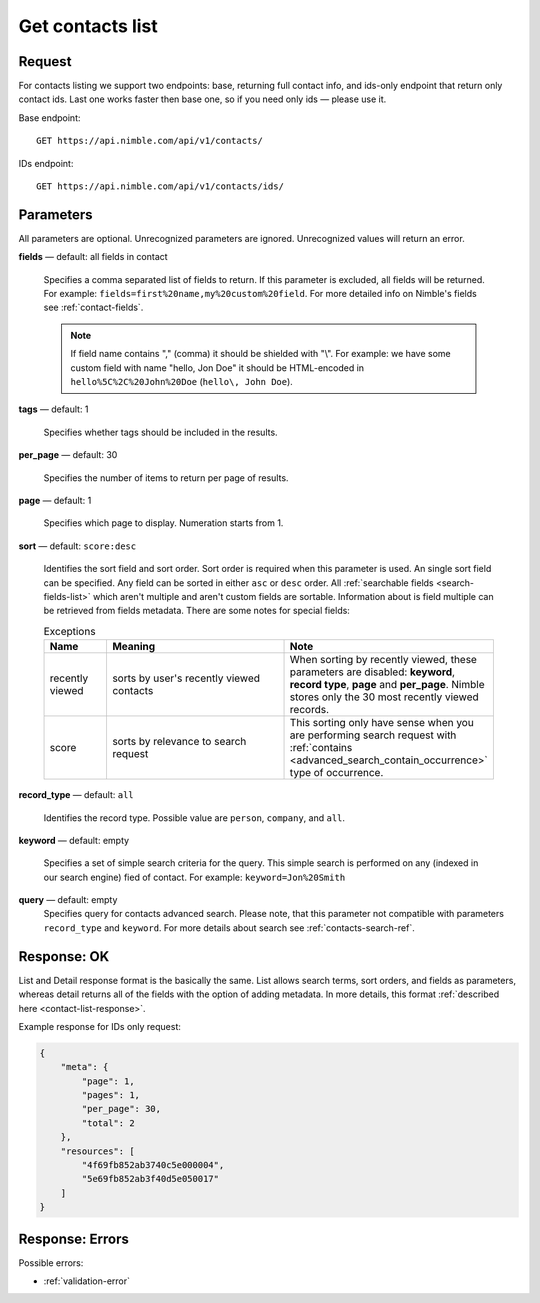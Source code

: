 .. _contacts-list-api:

=================
Get contacts list
=================

Request 
-------
For contacts listing we support two endpoints: base, returning full contact info, and ids-only endpoint that return only contact ids. Last one works faster then base one, so if you need only ids — please use it. 

Base endpoint::

    GET https://api.nimble.com/api/v1/contacts/
    
IDs endpoint::

    GET https://api.nimble.com/api/v1/contacts/ids/


Parameters
----------

All parameters are optional. Unrecognized parameters are ignored. Unrecognized values will return an error.

**fields** — default: all fields in contact

  Specifies a comma separated list of fields to return. If this parameter is excluded, all fields will be returned. 
  For example: ``fields=first%20name,my%20custom%20field``. For more detailed info on Nimble's fields see :ref:`contact-fields`.

  .. note:: 
    If field name contains "," (comma) it should be shielded with "\\". For example: we have some custom field with name 
    "hello, Jon Doe" it should be HTML-encoded in ``hello%5C%2C%20John%20Doe`` (``hello\, John Doe``).

**tags** — default: 1

  Specifies whether tags should be included in the results. 


**per_page** — default: 30

  Specifies the number of items to return per page of results.

**page** — default: 1

  Specifies which page to display. Numeration starts from 1. 

.. _contact_list_sorting:

**sort** — default: ``score:desc``

  Identifies the sort field and sort order. Sort order is required when this parameter is used. 
  An single sort field can be specified. Any field can be sorted in either ``asc`` or ``desc`` order.
  All :ref:`searchable fields <search-fields-list>` which aren't multiple  and aren't custom fields are sortable.
  Information about is field multiple can be retrieved from fields metadata. There are some notes for special fields:

  .. list-table:: Exceptions
    :widths: 5 15 15
    :header-rows: 1
   
    * - Name
      - Meaning
      - Note
    * - recently viewed
      - sorts by user's recently viewed contacts
      - When sorting by recently viewed, these parameters are disabled: **keyword**, **record type**, **page** and
        **per_page**. Nimble stores only the 30 most recently viewed records.
    * - score
      - sorts by relevance to search request
      - This sorting only have sense when you are performing search request with :ref:`contains <advanced_search_contain_occurrence>` type of occurrence.

**record_type** — default: ``all``

  Identifies the record type. Possible value are ``person``, ``company``, and ``all``.

**keyword** — default: empty

  Specifies a set of simple search criteria for the query. This simple search is performed on any (indexed in our search engine) fied of contact. For example: ``keyword=Jon%20Smith``
  
**query** — default: empty
  Specifies query for contacts advanced search. Please note, that this parameter not compatible with parameters ``record_type`` and ``keyword``. For more details about search see :ref:`contacts-search-ref`.

Response: OK
------------

List and Detail response format is the basically the same. List allows search terms, sort orders, and fields as parameters, whereas detail returns all of the fields with the option of adding metadata. In more details, this format :ref:`described here <contact-list-response>`.

Example response for IDs only request:

.. code-block:: javascript

    {
        "meta": {
            "page": 1,
            "pages": 1,
            "per_page": 30,
            "total": 2
        },
        "resources": [
            "4f69fb852ab3740c5e000004",
            "5e69fb852ab3f40d5e050017"
        ]
    }


Response: Errors
----------------
Possible errors:

* :ref:`validation-error`
